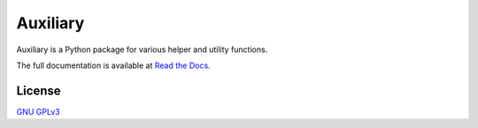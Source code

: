Auxiliary
=========

Auxiliary is a Python package for various helper and utility functions.

The full documentation is available at
`Read the Docs <https://auxiliary.readthedocs.io/>`_.

License
-------

`GNU GPLv3 <https://choosealicense.com/licenses/gpl-3.0/>`_
